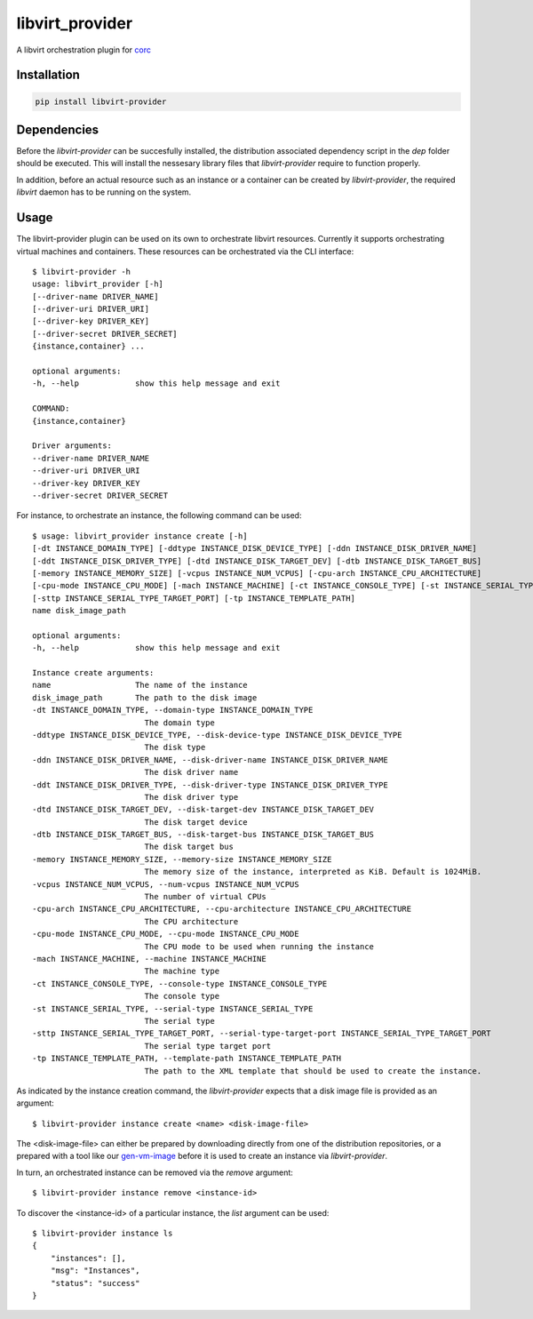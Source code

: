 ================
libvirt_provider
================

A libvirt orchestration plugin for `corc <https://github.com/rasmunk/corc>`_

------------
Installation
------------

.. code-block:: bash

    pip install libvirt-provider

------------
Dependencies
------------

Before the `libvirt-provider` can be succesfully installed, the distribution associated dependency script
in the `dep` folder should be executed. This will install the nessesary library files that `libvirt-provider`
require to function properly.

In addition, before an actual resource such as an instance or a container can be created by `libvirt-provider`,
the required `libvirt` daemon has to be running on the system.

-----
Usage
-----

The libvirt-provider plugin can be used on its own to orchestrate libvirt resources.
Currently it supports orchestrating virtual machines and containers.
These resources can be orchestrated via the CLI interface::

    $ libvirt-provider -h
    usage: libvirt_provider [-h]
    [--driver-name DRIVER_NAME]
    [--driver-uri DRIVER_URI]
    [--driver-key DRIVER_KEY]
    [--driver-secret DRIVER_SECRET]
    {instance,container} ...

    optional arguments:
    -h, --help            show this help message and exit

    COMMAND:
    {instance,container}

    Driver arguments:
    --driver-name DRIVER_NAME
    --driver-uri DRIVER_URI
    --driver-key DRIVER_KEY
    --driver-secret DRIVER_SECRET

For instance, to orchestrate an instance, the following command can be used::

    $ usage: libvirt_provider instance create [-h]
    [-dt INSTANCE_DOMAIN_TYPE] [-ddtype INSTANCE_DISK_DEVICE_TYPE] [-ddn INSTANCE_DISK_DRIVER_NAME]
    [-ddt INSTANCE_DISK_DRIVER_TYPE] [-dtd INSTANCE_DISK_TARGET_DEV] [-dtb INSTANCE_DISK_TARGET_BUS]
    [-memory INSTANCE_MEMORY_SIZE] [-vcpus INSTANCE_NUM_VCPUS] [-cpu-arch INSTANCE_CPU_ARCHITECTURE]
    [-cpu-mode INSTANCE_CPU_MODE] [-mach INSTANCE_MACHINE] [-ct INSTANCE_CONSOLE_TYPE] [-st INSTANCE_SERIAL_TYPE]
    [-sttp INSTANCE_SERIAL_TYPE_TARGET_PORT] [-tp INSTANCE_TEMPLATE_PATH]
    name disk_image_path

    optional arguments:
    -h, --help            show this help message and exit

    Instance create arguments:
    name                  The name of the instance
    disk_image_path       The path to the disk image
    -dt INSTANCE_DOMAIN_TYPE, --domain-type INSTANCE_DOMAIN_TYPE
                            The domain type
    -ddtype INSTANCE_DISK_DEVICE_TYPE, --disk-device-type INSTANCE_DISK_DEVICE_TYPE
                            The disk type
    -ddn INSTANCE_DISK_DRIVER_NAME, --disk-driver-name INSTANCE_DISK_DRIVER_NAME
                            The disk driver name
    -ddt INSTANCE_DISK_DRIVER_TYPE, --disk-driver-type INSTANCE_DISK_DRIVER_TYPE
                            The disk driver type
    -dtd INSTANCE_DISK_TARGET_DEV, --disk-target-dev INSTANCE_DISK_TARGET_DEV
                            The disk target device
    -dtb INSTANCE_DISK_TARGET_BUS, --disk-target-bus INSTANCE_DISK_TARGET_BUS
                            The disk target bus
    -memory INSTANCE_MEMORY_SIZE, --memory-size INSTANCE_MEMORY_SIZE
                            The memory size of the instance, interpreted as KiB. Default is 1024MiB.
    -vcpus INSTANCE_NUM_VCPUS, --num-vcpus INSTANCE_NUM_VCPUS
                            The number of virtual CPUs
    -cpu-arch INSTANCE_CPU_ARCHITECTURE, --cpu-architecture INSTANCE_CPU_ARCHITECTURE
                            The CPU architecture
    -cpu-mode INSTANCE_CPU_MODE, --cpu-mode INSTANCE_CPU_MODE
                            The CPU mode to be used when running the instance
    -mach INSTANCE_MACHINE, --machine INSTANCE_MACHINE
                            The machine type
    -ct INSTANCE_CONSOLE_TYPE, --console-type INSTANCE_CONSOLE_TYPE
                            The console type
    -st INSTANCE_SERIAL_TYPE, --serial-type INSTANCE_SERIAL_TYPE
                            The serial type
    -sttp INSTANCE_SERIAL_TYPE_TARGET_PORT, --serial-type-target-port INSTANCE_SERIAL_TYPE_TARGET_PORT
                            The serial type target port
    -tp INSTANCE_TEMPLATE_PATH, --template-path INSTANCE_TEMPLATE_PATH
                            The path to the XML template that should be used to create the instance.


As indicated by the instance creation command, the `libvirt-provider` expects that a disk image file is provided as an argument::

    $ libvirt-provider instance create <name> <disk-image-file>

The <disk-image-file> can either be prepared by downloading directly from one of the distribution repositories, or a prepared with a tool
like our `gen-vm-image <https://github.com/ucphhpc/gen-vm-image>`_ before it is used to create an instance via `libvirt-provider`.

In turn, an orchestrated instance can be removed via the `remove` argument::

    $ libvirt-provider instance remove <instance-id>

To discover the <instance-id> of a particular instance, the `list` argument can be used::

    $ libvirt-provider instance ls
    {
        "instances": [],
        "msg": "Instances",
        "status": "success"
    }

